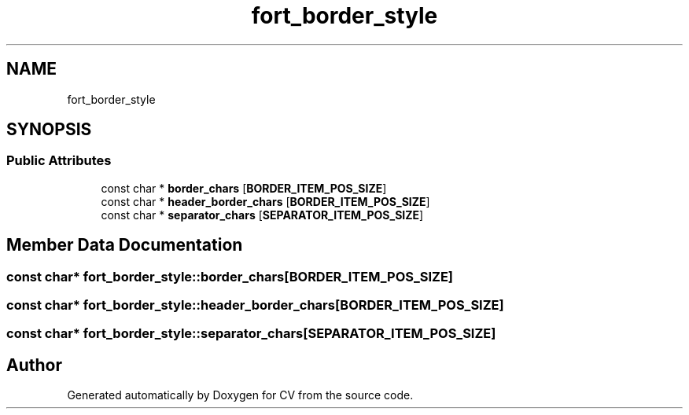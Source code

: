 .TH "fort_border_style" 3 "Wed Jan 19 2022" "Version v1.0" "CV" \" -*- nroff -*-
.ad l
.nh
.SH NAME
fort_border_style
.SH SYNOPSIS
.br
.PP
.SS "Public Attributes"

.in +1c
.ti -1c
.RI "const char * \fBborder_chars\fP [\fBBORDER_ITEM_POS_SIZE\fP]"
.br
.ti -1c
.RI "const char * \fBheader_border_chars\fP [\fBBORDER_ITEM_POS_SIZE\fP]"
.br
.ti -1c
.RI "const char * \fBseparator_chars\fP [\fBSEPARATOR_ITEM_POS_SIZE\fP]"
.br
.in -1c
.SH "Member Data Documentation"
.PP 
.SS "const char* fort_border_style::border_chars[\fBBORDER_ITEM_POS_SIZE\fP]"

.SS "const char* fort_border_style::header_border_chars[\fBBORDER_ITEM_POS_SIZE\fP]"

.SS "const char* fort_border_style::separator_chars[\fBSEPARATOR_ITEM_POS_SIZE\fP]"


.SH "Author"
.PP 
Generated automatically by Doxygen for CV from the source code\&.
